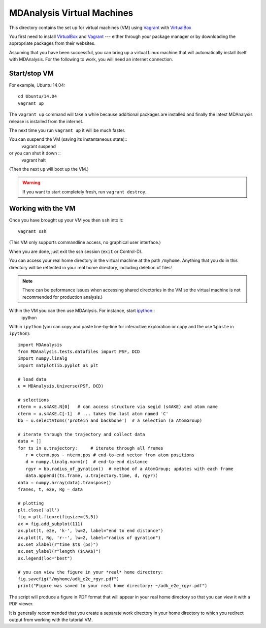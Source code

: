 =============================
 MDAnalysis Virtual Machines
=============================

This directory contains the set up for virtual machines (VM) using
Vagrant_ with VirtualBox_

.. _Vagrant: https://www.vagrantup.com/
.. _VirtualBox: https://www.virtualbox.org/
.. _ipython: http://ipython.org/

You first need to install VirtualBox_ and Vagrant_ --- either through
your package manager or by downloading the appropriate packages from
their websites.

Assuming that you have been successful, you can bring up a virtual
Linux machine that will automatically install itself with
MDAnalysis. For the following to work, you will need an internet
connection.

Start/stop VM
=============

For example, Ubuntu 14.04::
  
  cd Ubuntu/14.04
  vagrant up

The ``vagrant up`` command will take a while because additional
packages are installed and finally the latest MDAnalysis release is
installed from the internet. 

The next time you run ``vagrant up`` it will be much faster.

You can suspend the VM (saving its instantaneous state)::
  vagrant suspend
or you can shut it down ::
  vagrant halt
(Then the next ``up`` will boot up the VM.)

.. Warning:: 
   If you want to start completely fresh, run ``vagrant destroy``.


Working with the VM
===================

Once you have brought up your VM you then ``ssh`` into it::

   vagrant ssh

(This VM only supports commandline access, no graphical user
interface.)

When you are done, just exit the ssh session (``exit`` or Control-D).

You can access your real home directory in the virtual machine at the
path ``/myhome``. Anything that you do in this directory will be
reflected in your real home directory, including deletion of files!

.. Note:: There can be peformance issues when accessing shared
   directories in the VM so the virtual machine is not recommended for
   production analysis.)

Within the VM you can then use MDAnlysis. For instance, start ipython_::
  ipython

Within ``ipython`` (you can copy and paste line-by-line for
interactive exploration or copy and the use ``%paste`` in
``ipython``)::
  
  import MDAnalysis
  from MDAnalysis.tests.datafiles import PSF, DCD
  import numpy.linalg
  import matplotlib.pyplot as plt
  
  # load data
  u = MDAnalysis.Universe(PSF, DCD)
  
  # selections
  nterm = u.s4AKE.N[0]   # can access structure via segid (s4AKE) and atom name
  cterm = u.s4AKE.C[-1]  # ... takes the last atom named 'C'
  bb = u.selectAtoms('protein and backbone')  # a selection (a AtomGroup)

  # iterate through the trajectory and collect data
  data = []
  for ts in u.trajectory:     # iterate through all frames
     r = cterm.pos - nterm.pos # end-to-end vector from atom positions
     d = numpy.linalg.norm(r)  # end-to-end distance
     rgyr = bb.radius_of_gyration()  # method of a AtomGroup; updates with each frame
     data.append((ts.frame, u.trajectory.time, d, rgyr))
  data = numpy.array(data).transpose()
  frames, t, e2e, Rg = data  

  # plotting
  plt.close('all')
  fig = plt.figure(figsize=(5,5))
  ax = fig.add_subplot(111)
  ax.plot(t, e2e, 'k-', lw=2, label="end to end distance")
  ax.plot(t, Rg, 'r--', lw=2, label="radius of gyration")
  ax.set_xlabel(r"time $t$ (ps)")
  ax.set_ylabel(r"length ($\AA$)")
  ax.legend(loc="best")

  # you can view the figure in your *real* home directory:
  fig.savefig("/myhome/adk_e2e_rgyr.pdf")
  print("Figure was saved to your real home directory: ~/adk_e2e_rgyr.pdf")

The script will produce a figure in PDF format that will appear in
your real home directory so that you can view it with a PDF viewer.

It is generally recommended that you create a separate work directory
in your home directory to which you redirect output from working with
the tutorial VM.





